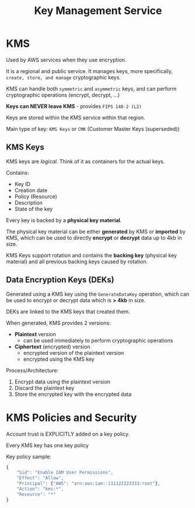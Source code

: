 :PROPERTIES:
:ID:       A57F4CBF-8CBF-4146-9334-29C6DCD92AA9
:END:
#+title: Key Management Service
#+tags: [[id:408B7225-BAE3-4B4B-B1E8-C12C831563B0][Associate Shared]]

* KMS
Used by AWS services when they use encryption.

It is a regional and public service. It manages keys, more specifically, ~create, store, and manage~ cryptographic keys.

KMS can handle both ~symmetric~ and ~asymmetric~ keys, and can perform cryptographic operations (encrypt, decrypt, ...)

*Keys can NEVER leave KMS* - provides ~FIPS 140-2 (L2)~

Keys are stored within the KMS service within that region.

Main type of key: ~KMS Keys~ or ~CMK~ (Customer Master Keys (superseded))

** KMS Keys
KMS keys are /logical/. Think of it as containers for the actual keys.

Contains:
- Key ID
- Creation date
- Policy (Resource)
- Description
- State of the key

Every key is backed by a *physical key material*.

The physical key material can be either *generated* by KMS or *imported* by KMS, which can be used to directly *encrypt* or *decrypt* data up to 4kb in size.

KMS Keys support rotation and contains the *backing key* (physical key material) and all previous backing keys caused by rotation.

** Data Encryption Keys (DEKs)
Generated using a KMS key using the ~GenerateDataKey~ operation, which can be used to encrypt or decrypt data which is *> 4kb* in size.

DEKs are linked to the KMS keys that created them.

When generated, KMS provides 2 versions:
- *Plaintext* version
  - can be used immediately to perform cryptographic operations
- *Ciphertext* (encrypted) version
  - encrypted version of the plaintext version
  - encrypted using the KMS key

Process/Architecture:
1. Encrypt data using the plaintext version
2. Discard the plaintext key
3. Store the encrypted key with the encrypted data

* KMS Policies and Security
Account trust is EXPLICITLY added on a key policy.

Every KMS key has one key policy

Key policy sample:
#+begin_src js
  {
      "Sid": "Enable IAM User Permissions",
      "Effect": "Allow",
      "Principal": {"AWS": "arn:aws:iam::111122223333:root"},
      "Action": "kms:*",
      "Resource": "*"
  }
#+end_src
